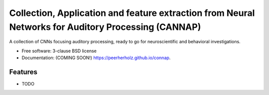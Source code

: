 =================================================================================================
Collection, Application and feature extraction from Neural Networks for Auditory Processing (CANNAP)
=================================================================================================

.. image:: https://img.shields.io/travis/peerherholz/connap.svg
        :target: https://travis-ci.org/peerherholz/connap

.. image:: https://img.shields.io/pypi/v/connap.svg
        :target: https://pypi.python.org/pypi/connap


A collection of CNNs focusing auditory processing, ready to go for neuroscientific and behavioral investigations.

* Free software: 3-clause BSD license
* Documentation: (COMING SOON!) https://peerherholz.github.io/connap.

Features
--------

* TODO
